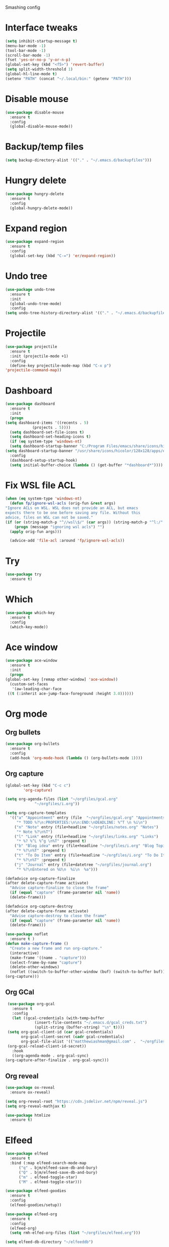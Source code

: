 #+STARTUP: overview

Smashing config

* Interface tweaks
  #+BEGIN_SRC emacs-lisp
     (setq inhibit-startup-message t)
     (menu-bar-mode -1)
     (tool-bar-mode -1)
     (scroll-bar-mode -1)
     (fset 'yes-or-no-p 'y-or-n-p)
     (global-set-key (kbd "<f5>") 'revert-buffer)
     (setq split-width-threshold 1)
     (global-hl-line-mode t)
     (setenv "PATH" (concat "~/.local/bin:" (getenv "PATH")))
  #+END_SRC
* Disable mouse
  #+BEGIN_SRC emacs-lisp
    (use-package disable-mouse
      :ensure t
      :config
      (global-disable-mouse-mode))
  #+END_SRC
* Backup/temp files
  #+begin_src emacs-lisp
    (setq backup-directory-alist '(("." . "~/.emacs.d/backupfiles")))
  #+end_src
* Hungry delete
  #+begin_src emacs-lisp
    (use-package hungry-delete
      :ensure t
      :config
      (global-hungry-delete-mode))
  #+end_src
* Expand region
  #+begin_src emacs-lisp
    (use-package expand-region
      :ensure t
      :config
      (global-set-key (kbd "C-=") 'er/expand-region))
  #+end_src
* Undo tree
  #+BEGIN_SRC emacs-lisp
    (use-package undo-tree
      :ensure t
      :init
      (global-undo-tree-mode)
      :config
    (setq undo-tree-history-directory-alist '(("." . "~/.emacs.d/backupfiles"))))
  #+END_SRC
* Projectile
  #+begin_src emacs-lisp
    (use-package projectile
      :ensure t
      :init (projectile-mode +1)
      :config
      (define-key projectile-mode-map (kbd "C-x p")
	'projectile-command-map))
  #+end_src
* Dashboard
  #+begin_src emacs-lisp
    (use-package dashboard
      :ensure t
      :init
      (progn
	(setq dashboard-items '((recents . 5)
				(projects . 5))))
      (setq dashboard-set-file-icons t)
      (setq dashboard-set-heading-icons t)
      (if (eq system-type 'windows-nt)
	  (setq dashboard-startup-banner "C:/Program Files/emacs/share/icons/hicolor/128x128/apps/emacs.png")
	(setq dashboard-startup-banner "/usr/share/icons/hicolor/128x128/apps/emacs.png"))
      :config
      (dashboard-setup-startup-hook)
      (setq initial-buffer-choice (lambda () (get-buffer "*dashboard*"))))
  #+end_src
* Fix WSL file ACL
  #+begin_src emacs-lisp
    (when (eq system-type 'windows-nt)
      (defun fp/ignore-wsl-acls (orig-fun &rest args)
	"Ignore ACLs on WSL. WSL does not provide an ACL, but emacs
    expects there to be one before saving any file. Without this
    advice, files on WSL can not be saved."
	(if (or (string-match-p "^//wsl\$/" (car args)) (string-match-p "^l:/" (car args)))
	    (progn (message "ignoring wsl acls") "")
	  (apply orig-fun args)))

      (advice-add 'file-acl :around 'fp/ignore-wsl-acls))
  #+end_src 
* Try
  #+BEGIN_SRC emacs-lisp
    (use-package try
      :ensure t)
  #+END_SRC
* Which
  #+BEGIN_SRC emacs-lisp
    (use-package which-key
      :ensure t
      :config
      (which-key-mode))
  #+END_SRC
* Ace window
  #+BEGIN_SRC emacs-lisp
    (use-package ace-window
      :ensure t
      :init
      (progn
	(global-set-key [remap other-window] 'ace-window))
      (custom-set-faces
       '(aw-leading-char-face
	 ((t (:inherit ace-jump-face-foreground :height 3.0))))))
  #+END_SRC
* Org mode
** Org bullets
   #+BEGIN_SRC emacs-lisp
    (use-package org-bullets
      :ensure t
      :config
      (add-hook 'org-mode-hook (lambda () (org-bullets-mode 1))))
   #+END_SRC
** Org capture
   #+BEGIN_SRC emacs-lisp
     (global-set-key (kbd "C-c c")
		     'org-capture)

     (setq org-agenda-files (list "~/orgfiles/gcal.org"
				  "~/orgfiles/i.org"))

     (setq org-capture-templates
	   '(("a" "Appointment" entry (file  "~/orgfiles/gcal.org" "Appointments")
	      "* TODO %?\n:PROPERTIES:\n\n:END:\nDEADLINE: %^T \n %i\n")
	     ("n" "Note" entry (file+headline "~/orgfiles/notes.org" "Notes")
	      "* Note %?\n%T")
	     ("l" "Link" entry (file+headline "~/orgfiles/links.org" "Links")
	      "* %? %^L %^g \n%T" :prepend t)
	     ("b" "Blog idea" entry (file+headline "~/orgfiles/i.org" "Blog Topics:")
	      "* %?\n%T" :prepend t)
	     ("t" "To Do Item" entry (file+headline "~/orgfiles/i.org" "To Do Items")
	      "* %?\n%T" :prepend t)
	     ("j" "Journal" entry (file+datetree "~/orgfiles/journal.org")
	      "* %?\nEntered on %U\n  %i\n  %a")))

     (defadvice org-capture-finalize
	 (after delete-capture-frame activate)
       "Advise capture-finalize to close the frame"
       (if (equal "capture" (frame-parameter nil 'name))
	   (delete-frame)))

     (defadvice org-capture-destroy
	 (after delete-capture-frame activate)
       "Advise capture-destroy to close the frame"
       (if (equal "capture" (frame-parameter nil 'name))
	   (delete-frame)))

     (use-package noflet
       :ensure t )
     (defun make-capture-frame ()
       "Create a new frame and run org-capture."
       (interactive)
       (make-frame '((name . "capture")))
       (select-frame-by-name "capture")
       (delete-other-windows)
       (noflet ((switch-to-buffer-other-window (buf) (switch-to-buffer buf)))
	 (org-capture)))
   #+END_SRC
** Org GCal
   #+BEGIN_SRC emacs-lisp
     (use-package org-gcal
       :ensure t
       :config
       (let ((gcal-credentials (with-temp-buffer
				 (insert-file-contents "~/.emacs.d/gcal_creds.txt")
				 (split-string (buffer-string) "\n" t))))
	 (setq org-gcal-client-id (car gcal-credentials)
	       org-gcal-client-secret (cadr gcal-credentials)
	       org-gcal-file-alist '(("matthewiashman@gmail.com" .  "~/orgfiles/gcal.org")))
	 (org-gcal-reload-client-id-secret))
       :hook
       ((org-agenda-mode . org-gcal-sync)
	(org-capture-after-finalize . org-gcal-sync)))
   #+END_SRC
** Org reveal
   #+BEGIN_SRC emacs-lisp
     (use-package ox-reveal
       :ensure ox-reveal)

     (setq org-reveal-root "https://cdn.jsdelivr.net/npm/reveal.js")
     (setq org-reveal-mathjax t)

     (use-package htmlize
       :ensure t)
   #+END_SRC
* Elfeed
  #+BEGIN_SRC emacs-lisp
    (use-package elfeed
      :ensure t
      :bind (:map elfeed-search-mode-map
		  ("q" . bjm/elfeed-save-db-and-bury)
		  ("Q" . bjm/elfeed-save-db-and-bury)
		  ("m" . elfeed-toggle-star)
		  ("M" . elfeed-toggle-star)))
		  
    (use-package elfeed-goodies
      :ensure t
      :config
      (elfeed-goodies/setup))

    (use-package elfeed-org
      :ensure t
      :config
      (elfeed-org)
      (setq rmh-elfed-org-files (list "~/orgfiles/elfeed.org")))

    (setq elfeed-db-directory "~/elfeeddb")

    (defun elfeed-mark-all-as-read ()
      (interactive)
      (mark-whole-buffer)
      (elfeed-search-untag-all-unread))

    ;;functions to support syncing .elfeed between machines
    ;;makes sure elfeed reads index from disk before launching
    (defun bjm/elfeed-load-db-and-open ()
      "Wrapper to load the elfeed db from disk before opening"
      (interactive)
      (elfeed-db-load)
      (elfeed)
      (elfeed-search-update--force))

    ;;write to disk when quiting
    (defun bjm/elfeed-save-db-and-bury ()
      "Wrapper to save the elfeed db to disk before burying buffer"
      (interactive)
      (elfeed-db-save)
      (quit-window))

    (defalias 'elfeed-toggle-star
      (elfeed-expose #'elfeed-search-toggle-all 'star))
  #+END_SRC
* Hydra
  #+BEGIN_SRC emacs-lisp
    (use-package hydra
      :ensure t)

    ;; Hydra for modes that toggle on and off
    (global-set-key
     (kbd "C-x t")
     (defhydra toggle (:color blue)
       "toggle"
       ("a" abbrev-mode "abbrev")
       ("s" flyspell-mode "flyspell")
       ("d" toggle-debug-on-error "debug")
       ("c" fci-mode "fCi")
       ("f" auto-fill-mode "fill")
       ("t" toggle-truncate-lines "truncate")
       ("w" whitespace-mode "whitespace")
       ("q" nil "cancel")))

    ;; Hydra for navigation
    (global-set-key
     (kbd "C-x j")
     (defhydra gotoline
       ( :pre (linum-mode 1)
	      :post (linum-mode -1))
       "goto"
       ("t" (lambda () (interactive)(move-to-window-line-top-bottom 0)) "top")
       ("b" (lambda () (interactive)(move-to-window-line-top-bottom -1)) "bottom")
       ("m" (lambda () (interactive)(move-to-window-line-top-bottom)) "middle")
       ("e" (lambda () (interactive)(end-of-buffer)) "end")
       ("c" recenter-top-bottom "recenter")
       ("n" next-line "down")
       ("p" (lambda () (interactive) (forward-line -1))  "up")
       ("g" goto-line "goto-line")))

    ;; Hydra for some org-mode stuff
    (global-set-key
     (kbd "C-c t")
     (defhydra hydra-global-org (:color blue)
       "Org"
       ("t" org-timer-start "Start Timer")
       ("s" org-timer-stop "Stop Timer")
       ("r" org-timer-set-timer "Set Timer") ; This one requires you be in an orgmode doc, as it sets the timer for the header
       ("p" org-timer "Print Timer") ; output timer value to buffer
       ("w" (org-clock-in '(4)) "Clock-In") ; used with (org-clock-persistence-insinuate) (setq org-clock-persist t)
       ("o" org-clock-out "Clock-Out") ; you might also want (setq org-log-note-clock-out t)
       ("j" org-clock-goto "Clock Goto") ; global visit the clocked task
       ("c" org-capture "Capture") ; Don't forget to define the captures you want http://orgmode.org/manual/Capture.html
       ("l" (or )rg-capture-goto-last-stored "Last Capture")))
  #+END_SRC
* Ido mode
  #+BEGIN_SRC emacs-lisp
  ;; (setq ido-enable-flex-matching t)
  ;; (setq ido-everywhere t)
  ;; (ido-mode 1)
  ;; #(defalias 'list-buffers 'ibuffer)
  #+END_SRC
* Swiper search
  #+BEGIN_SRC emacs-lisp
    (use-package counsel
      :ensure t
      :bind
      (("M-y" . counsel-yank-pop)
       :map ivy-minibuffer-map
       ("M-y" . ivy-next-line)))

    (use-package swiper
      :ensure try
      :bind (("C-s" . swiper)
	     ("C-r" . swiper)
	     ("C-c C-r" . ivy-resume)
	     ("M-x" . counsel-M-x)
	     ("C-x C-f" . counsel-find-file))
      :config
      (progn
	(ivy-mode 1)
	(setq ivy-use-virtual-buffers t)

	(setq ivy-display-style 'fancy)
	(setq enable-recursive-minibuffers t)
	;; (global-set-key "\C-s" 'swiper)
	;; (global-set-key (kbd "C-c C-r") 'ivy-resume)
	;; (global-set-key (kbd "<f6>") 'ivy-resume)
	;; (global-set-key (kbd "M-x") 'counsel-M-x)
	;; (global-set-key (kbd "C-x C-f") 'counsel-find-file)
	;; (global-set-key (kbd "<f1> f") 'counsel-describe-function)
	;; (global-set-key (kbd "<f1> v") 'counsel-describe-variable)
	;; (global-set-key (kbd "<f1> l") 'counsel-load-library)
	;; (global-set-key (kbd "<f2> i") 'counsel-info-lookup-symbol)
	;; (global-set-key (kbd "<f2> u") 'counsel-unicode-char)
	;; (global-set-key (kbd "C-c g") 'counsel-git)
	;; (global-set-key (kbd "C-c j") 'counsel-git-grep)
	;; (global-set-key (kbd "C-c k") 'counsel-ag)
	;; (global-set-key (kbd "C-x l") 'counsel-locate)
	;; (global-set-key (kbd "C-S-o") 'counsel-rhythmbox)
	(define-key read-expression-map (kbd "C-r") 'counsel-expression-history)))
  #+END_SRC
* Auto-complete
  #+BEGIN_SRC emacs-lisp
  (use-package auto-complete
  :ensure t
  :init
  (progn
    (ac-config-default)
    (global-auto-complete-mode t)))
  #+END_SRC
* Avy movement
  #+BEGIN_SRC emacs-lisp
    (use-package avy
      :ensure
      :bind ("M-s" . avy-goto-char))
  #+END_SRC
* Theming
** Doom emacs
   #+BEGIN_SRC emacs-lisp
    (use-package doom-themes
      :ensure t
      :config (load-theme 'doom-acario-dark t))

    (use-package doom-modeline
      :ensure t
      :hook (after-init . doom-modeline-mode)
      :init
      (progn
	(setq doom-modeline-icon t)))
   #+END_SRC
** Icons
   #+BEGIN_SRC emacs-lisp
     (use-package all-the-icons
       :ensure t
       :config
       (unless (member "all-the-icons" (font-family-list))
	 (all-the-icons-install-fonts t)))

     (use-package nerd-icons
       :ensure t
       :config
       (unless (member "Nerd Icons" (font-family-list))
	 (nerd-icons-install-fonts t)))
   #+END_SRC
* Better Shell
  #+BEGIN_SRC emacs-lisp
    (use-package better-shell
      :ensure t
      :bind (("C-'" . better-shell-shell)
	     ("C-;" . better-shell-remote-open)))
  #+END_SRC
* Restclient
  #+begin_src emacs-lisp
    (use-package restclient
      :ensure t
      :mode ("\\.http\\'" . restclient-mode))
  #+end_src
* HTTPD
  #+begin_src emacs-lisp
    (use-package simple-httpd
      :ensure t
      :config
      (add-to-list 'httpd-mime-types '("html" . "text/html"))
      (add-to-list 'httpd-mime-types '("json" . "application/json")))
  #+end_src
* Eshell highlighting
  #+BEGIN_SRC emacs-lisp
     (use-package eshell-syntax-highlighting
       :after eshell
       :ensure t
       :config
       (eshell-syntax-highlighting-global-mode +1))
  #+END_SRC
* Magit
  #+BEGIN_SRC emacs-lisp
    (use-package magit
      :ensure t
      :config
      (defun yadm ()
	(interactive)
	(magit-status "/yadm::"))

      (add-to-list 'tramp-methods
		   '("yadm"
		     (tramp-login-program "yadm")
		     (tramp-login-args (("enter")))
		     (tramp-login-env (("SHELL") ("/bin/bash")))
		     (tramp-remote-shell "/bin/bash")
		     (tramp-remote-shell-args ("-c"))))
      :bind (("C-x y" . yadm)))
  #+END_SRC
* Infra As Code
** Terraform
   #+BEGIN_SRC emacs-lisp
     (use-package terraform-mode
       :ensure t)
     (add-hook 'terraform-mode-hook #'terraform-format-on-save-mode)
   #+END_SRC
* Yasnippet
  #+BEGIN_SRC emacs-lisp
    (use-package yasnippet
      :ensure t
      :init
      (yas-global-mode 1))
  #+END_SRC
* Markdown
  #+begin_src emacs-lisp
    (use-package markdown-mode
      :ensure t)

    (eval-after-load "markdown-mode"
      '(defalias 'markdown-add-xhtml-header-and-footer 'as/markdown-add-xhtml-header-and-footer))

    (defun as/markdown-add-xhtml-header-and-footer (title)
      "Wrap XHTML header and footer with given TITLE around current buffer."
      (goto-char (point-min))
      (insert "<!DOCTYPE html>\n"
	      "<html>\n"
	      "<head>\n<title>")
      (insert title)
      (insert "</title>\n")
      (insert "<meta charset=\"utf-8\" />\n")
      (when (> (length markdown-css-paths) 0)
	(insert (mapconcat 'markdown-stylesheet-link-string markdown-css-paths "\n")))
      (insert "\n</head>\n\n"
	      "<body>\n\n")
      (goto-char (point-max))
      (insert "\n"
	      "</body>\n"
	      "</html>\n"))
  #+end_src
* Web mode
  #+begin_src emacs-lisp
    (use-package web-mode
      :ensure t
      :config
      (add-to-list 'auto-mode-alist '("\\.html?\\'" . web-mode))
      (setq web-mode-engines-alist
	    '(("django"    . "\\.html\\'")))
      (setq web-mode-ac-sources-alist
	    '(("css" . (ac-source-css-property))
	      ("html" . (ac-source-words-in-buffer ac-source-abbrev))))
      (with-eval-after-load 'web-mode
	(define-key web-mode-map (kbd "C-c C-v") 'browse-url-of-buffer))

      (setq web-mode-enable-auto-closing t)
      (setq web-mode-enable-auto-quoting t))
  #+end_src
* Validate HTML
  #+begin_src emacs-lisp
  (use-package validate-html
    :ensure t)
  #+end_src
* Python
** Elpy
   #+BEGIN_SRC emacs-lisp
     (use-package elpy
       :ensure t
       :config
       (elpy-enable))
     (setq elpy-rpc-python-command "python3")
   #+END_SRC
** Jedi
   #+BEGIN_SRC emacs-lisp
     (use-package jedi
       :ensure t
       :config
       (add-hook 'python-mode-hook 'jedi:setup)
       (add-hook 'python-mode-hook 'jedi:ac-setup))
   #+END_SRC
** Python 3
   #+BEGIN_SRC emacs-lisp
     (setq py-python-command "python3")
     (setq python-shell-interpreter "python3")
   #+END_SRC
** Virtualenv
   #+BEGIN_SRC emacs-lisp
     (use-package virtualenvwrapper
       :ensure t
       :config
       (venv-initialize-interactive-shells)
       (venv-initialize-eshell))
   #+END_SRC
** Anaconda
   #+begin_src emacs-lisp
     (use-package anaconda-mode
       :ensure t
       :hook (python-mode . anaconda-mode)
       :hook (python-mode-hook . anaconda-eldoc-hook)
       :config
       (setq python-shell-interpreter (expand-file-name "~/miniconda3/bin/python"))
       (setq exec-path (append exec-path '("~/miniconda3/bin")))
       (setenv "PATH" (concat "~/miniconda3/bin:" (getenv "PATH"))))
   #+end_src
** Pytest
   #+begin_src emacs-lisp
     (use-package python-pytest
       :ensure t
       :config
       (setq python-pytest-confirm t)
       (setq pytest-cmd-flags "-x --color=yes"))
   #+end_src
* JavaScript
** JS2 Mode
   #+begin_src emacs-lisp
     (use-package js2-mode
       :ensure t
       :mode ("\\.js\\'" . js2-mode)
       :hook (js2-mode . js2-imenu-extras-mode))
   #+end_src
* Powershell
  #+BEGIN_SRC emacs-lisp
    (use-package powershell
      :ensure t)
  #+END_SRC
* Vimscript
  #+begin_src emacs-lisp
    (use-package vimrc-mode
      :ensure t
      :mode ("\\.vim\\(rc\\)?\\'" . vimrc-mode))
  #+end_src
* Flycheck
  #+BEGIN_SRC emacs-lisp
  (use-package flycheck
		 :ensure t
		 :init
		 (global-flycheck-mode t))
  #+END_SRC
* Windows startup
  #+BEGIN_SRC emacs-lisp
    (if (eq system-type 'windows-nt)
	(setq default-directory "C:/Users/smash")
      (set-language-environment "UTF-8"))
  #+END_SRC

